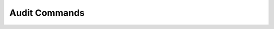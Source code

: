 Audit Commands
------------------------------

.. click:: uac_cli.main:audit
    :prog: uac audit
    :nested: full  